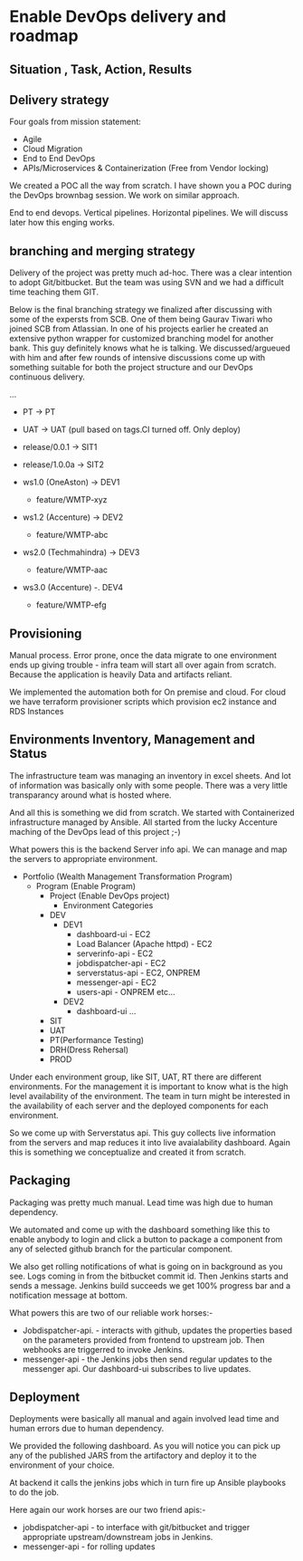 * Enable DevOps delivery and roadmap
** Situation , Task, Action, Results
** Delivery strategy
Four goals from mission statement:
- Agile
- Cloud Migration
- End to End DevOps
- APIs/Microservices & Containerization (Free from Vendor locking)

We created a POC all the way from scratch. I have shown you a POC during the DevOps brownbag session. We work on similar approach.

End to end devops.
Vertical pipelines.
Horizontal pipelines.
We will discuss later how this enging works.


** branching and merging strategy
Delivery of the project was pretty much ad-hoc. There was a clear intention to adopt Git/bitbucket. But the team was using SVN and we had a difficult time teaching them GIT.



Below is the final branching strategy we finalized after discussing with some of the expersts from SCB. One of them being Gaurav Tiwari who joined SCB from Atlassian.
In one of his projects earlier he created an extensive python  wrapper for customized branching model for another bank. This guy definitely knows what he is talking. 
We discussed/argueued with him and after few rounds of intensive discussions come up with something suitable for both the project structure and our DevOps continuous delivery.

...
- PT -> PT
- UAT -> UAT (pull based on tags.CI turned off. Only deploy)
- release/0.0.1  -> SIT1 
- release/1.0.0a  -> SIT2

- ws1.0 (OneAston)  -> DEV1
  - feature/WMTP-xyz
- ws1.2 (Accenture)  -> DEV2
  - feature/WMTP-abc
- ws2.0 (Techmahindra)  -> DEV3
  - feature/WMTP-aac  
- ws3.0 (Accenture) -. DEV4
  - feature/WMTP-efg


** Provisioning
Manual process. Error prone, once the data migrate to one environment ends up giving trouble - infra team will start all over again from scratch. 
Because the application is heavily Data and artifacts reliant. 

We implemented the automation both for On premise and cloud. For cloud we have terraform provisioner scripts which provision ec2 instance and RDS Instances 


** Environments Inventory, Management and Status
The infrastructure team was managing an inventory in excel sheets. And lot of information was basically only with some people. There was a very little transparancy  around what is hosted where. 

And all this is something we did from scratch.
We started with Containerized infrastructure managed by Ansible. 
All started from the lucky Accenture maching of the DevOps lead of this project ;-)

What powers this is the backend Server info api. We can manage and map the servers to appropriate environment.

- Portfolio (Wealth Management Transformation Program)
  - Program (Enable Program)
    - Project (Enable DevOps project)
      - Environment Categories
	- DEV
	  - DEV1
	    - dashboard-ui - EC2
	    - Load Balancer (Apache httpd) - EC2
	    - serverinfo-api - EC2
	    - jobdispatcher-api - EC2
	    - serverstatus-api - EC2, ONPREM
	    - messenger-api - EC2
	    - users-api - ONPREM etc...
	  - DEV2
	    - dashboard-ui ...
	- SIT
	- UAT
	- PT(Performance Testing)
	- DRH(Dress Rehersal)
	- PROD


Under each environment group, like SIT, UAT, RT there are different environments. For the management it is important to know what is the high level availability of the environment.
The team in turn might be interested in the availability of each server and the deployed components for each environment.

So we come up with Serverstatus api. This guy collects live information from the servers and map reduces it into live avaialability dashboard.
Again this is something we conceptualize and created it from scratch.


** Packaging
Packaging was pretty much manual. Lead time was high due to human dependency.

We automated and come up with the dashboard something like this to enable anybody to login and click a button to package a component from any of selected github branch for the particular component.

We also get rolling notifications of what is going on in background as you see. Logs coming in from the bitbucket commit id. Then Jenkins starts and sends a message. 
Jenkins build succeeds we get 100% progress bar and a notification message at bottom.

What powers this are two of our reliable work horses:-
- Jobdispatcher-api.  - interacts with github, updates the properties based on the parameters provided from frontend to upstream job.  Then webhooks are triggerred to invoke Jenkins.
- messenger-api - the Jenkins jobs then send regular updates to the messenger api. Our dashboard-ui subscribes to live updates.


** Deployment
Deployments were basically all manual and again involved lead time and human errors due to human dependency.

We provided the following dashboard. As you will notice you can pick up any of the published JARS from the artifactory and deploy it to the environment of your choice.

At backend it calls the jenkins jobs which in turn fire up Ansible playbooks to do the job.

Here again our work horses are our two friend apis:-
- jobdispatcher-api - to interface with git/bitbucket and trigger appropriate upstream/downstream jobs in Jenkins.
- messenger-api - for rolling updates
